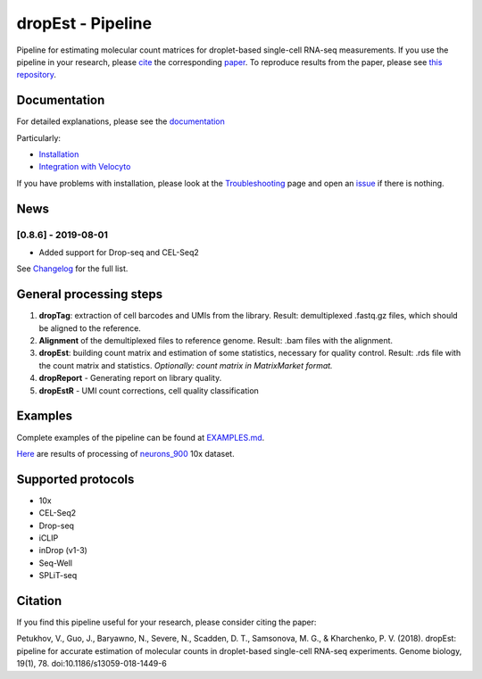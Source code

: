 dropEst - Pipeline
==================

Pipeline for estimating molecular count matrices for droplet-based
single-cell RNA-seq measurements. If you use the pipeline in your
research, please `cite <#citation>`__ the corresponding
`paper <https://doi.org/10.1186/s13059-018-1449-6>`__. To reproduce
results from the paper, please see `this
repository <https://github.com/VPetukhov/dropEstAnalysis>`__.

Documentation
-------------

For detailed explanations, please see the `documentation <https://dropest.readthedocs.io/en/latest/>`__

Particularly:

- `Installation <https://dropest.readthedocs.io/en/latest/setup.html#installation>`__
- `Integration with Velocyto <https://dropest.readthedocs.io/en/latest/dropest.html#velocyto-integration>`__

If you have problems with installation, please look at the `Troubleshooting <https://dropest.readthedocs.io/en/latest/setup.html#troubleshooting>`__ page and open an `issue <https://github.com/hms-dbmi/dropEst/issues>`__ if there is nothing.

News
----

[0.8.6] - 2019-08-01
~~~~~~~~~~~~~~~~~~~~

-  Added support for Drop-seq and CEL-Seq2

See `Changelog <https://github.com/hms-dbmi/dropEst/blob/develop/CHANGELOG.rst>`__ for the full list.

General processing steps
------------------------

1. **dropTag**: extraction of cell barcodes and UMIs from the library.
   Result: demultiplexed .fastq.gz files, which should be aligned to the
   reference.
2. **Alignment** of the demultiplexed files to reference genome. Result:
   .bam files with the alignment.
3. **dropEst**: building count matrix and estimation of some statistics,
   necessary for quality control. Result: .rds file with the count
   matrix and statistics. *Optionally: count matrix in MatrixMarket
   format.*
4. **dropReport** - Generating report on library quality.
5. **dropEstR** - UMI count corrections, cell quality classification

Examples
--------

Complete examples of the pipeline can be found at
`EXAMPLES.md <examples/EXAMPLES.md>`__.

`Here <http://pklab.med.harvard.edu/viktor/dropest_paper/dropest_0.8.5.zip>`__
are results of processing of
`neurons\_900 <https://support.10xgenomics.com/single-cell-gene-expression/datasets/2.1.0/neurons_900>`__
10x dataset.

Supported protocols
-------------------

- 10x
- CEL-Seq2
- Drop-seq
- iCLIP
- inDrop (v1-3)
- Seq-Well
- SPLiT-seq

Citation
--------

If you find this pipeline useful for your research, please consider citing the paper:

Petukhov, V., Guo, J., Baryawno, N., Severe, N., Scadden, D. T.,
Samsonova, M. G., & Kharchenko, P. V. (2018). dropEst: pipeline for
accurate estimation of molecular counts in droplet-based single-cell
RNA-seq experiments. Genome biology, 19(1), 78.
doi:10.1186/s13059-018-1449-6
